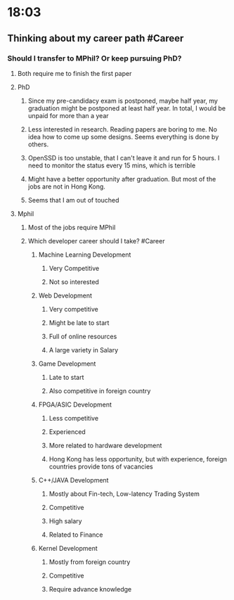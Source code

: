 * 18:03
** Thinking about my career path #Career
*** Should I transfer to MPhil? Or keep pursuing PhD?
**** Both require me to finish the first paper
**** PhD
***** Since my pre-candidacy exam is postponed, maybe half year, my graduation might be postponed at least half year. In total, I would be unpaid for more than a year
***** Less interested in research. Reading papers are boring to me. No idea how to come up some designs. Seems everything is done by others.
***** OpenSSD is too unstable, that I can't leave it and run for 5 hours. I need to monitor the status every 15 mins, which is terrible
***** Might have a better opportunity after graduation. But most of the jobs are not in Hong Kong.
***** Seems that I am out of touched
**** Mphil
***** Most of the jobs require MPhil
***** Which developer career should I take? #Career
****** Machine Learning Development
******* Very Competitive
******* Not so interested
****** Web Development
******* Very competitive
******* Might be late to start
******* Full of online resources
******* A large variety in Salary
****** Game Development
******* Late to start
******* Also competitive in foreign country
****** FPGA/ASIC Development
******* Less competitive
******* Experienced
******* More related to hardware development
******* Hong Kong has less opportunity, but with experience, foreign countries provide tons of vacancies
****** C++/JAVA Development
******* Mostly about Fin-tech, Low-latency Trading System
******* Competitive
******* High salary
******* Related to Finance
****** Kernel Development
******* Mostly from foreign country
******* Competitive
******* Require advance knowledge